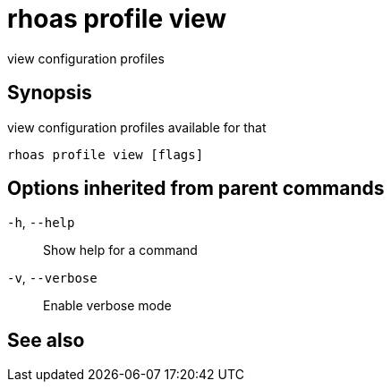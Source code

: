 ifdef::env-github,env-browser[:context: cmd]
[id='ref-rhoas-profile-view_{context}']
= rhoas profile view

[role="_abstract"]
view configuration profiles

[discrete]
== Synopsis

view configuration profiles available for that 


....
rhoas profile view [flags]
....

[discrete]
== Options inherited from parent commands

  `-h`, `--help`::      Show help for a command
  `-v`, `--verbose`::   Enable verbose mode

[discrete]
== See also


ifdef::env-github,env-browser[]
* link:rhoas_profile.adoc#rhoas-profile[rhoas profile]	 - Generates and manages services profiles
endif::[]
ifdef::pantheonenv[]
* link:{path}#ref-rhoas-profile_{context}[rhoas profile]	 - Generates and manages services profiles
endif::[]

